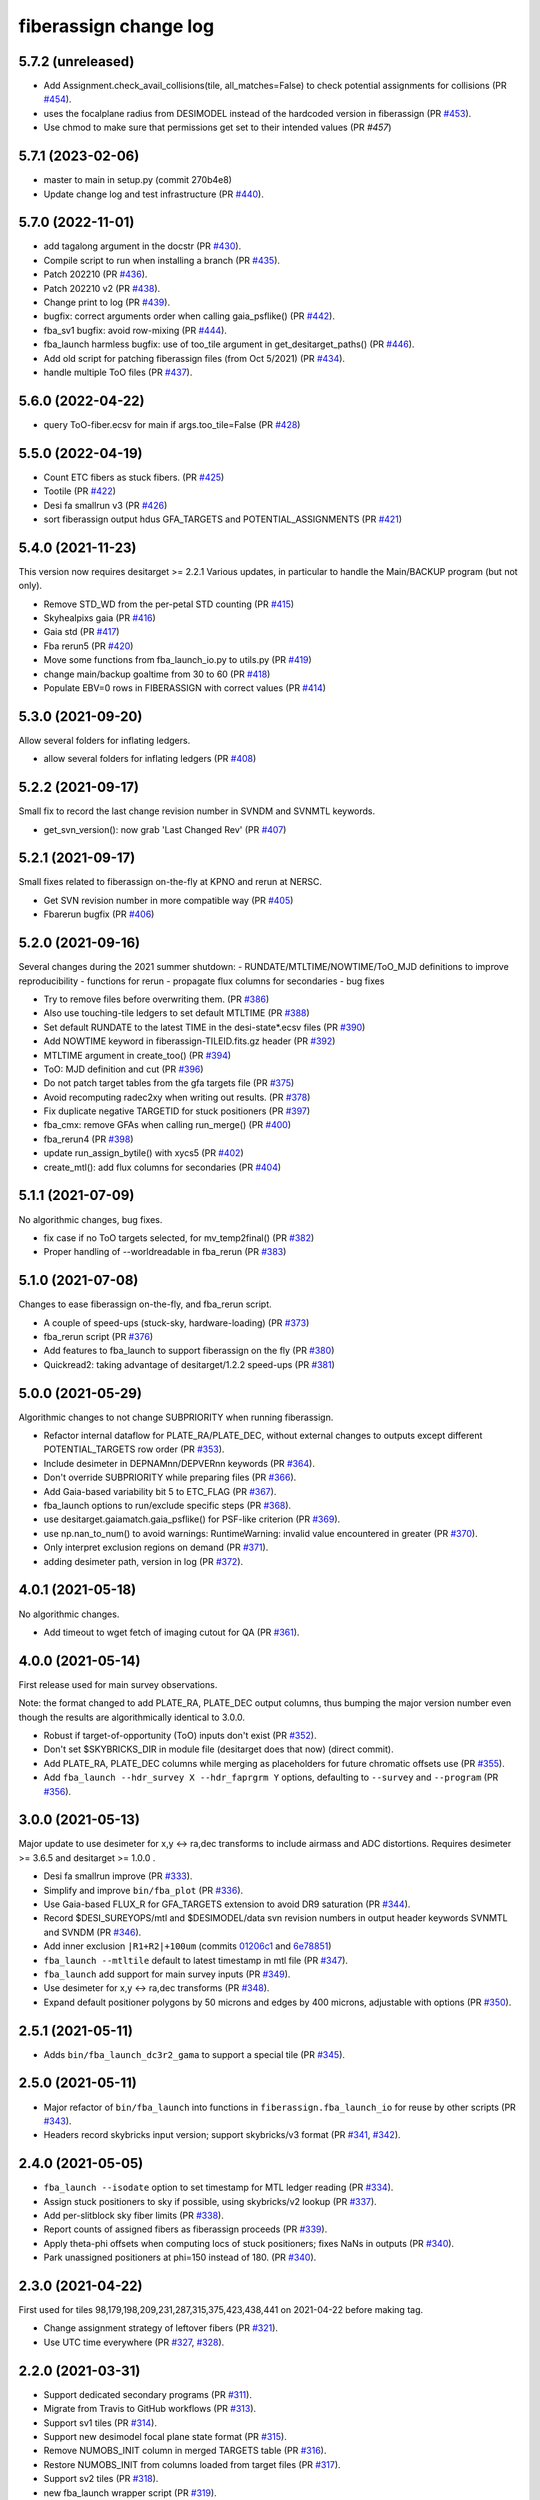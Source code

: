 .. _changes:

fiberassign change log
======================

5.7.2 (unreleased)
------------------

* Add Assignment.check_avail_collisions(tile, all_matches=False) to check potential assignments for collisions (PR `#454`_).
* uses the focalplane radius from DESIMODEL instead of the hardcoded version in fiberassign (PR `#453`_).
* Use chmod to make sure that permissions get set to their intended values (PR `#457`)

.. _`#453`: https://github.com/desihub/fiberassign/pull/453
.. _`#454`: https://github.com/desihub/fiberassign/pull/454
.. _`#457`: https://github.com/desihub/fiberassign/pull/457

5.7.1 (2023-02-06)
------------------

* master to main in setup.py (commit 270b4e8)
* Update change log and test infrastructure (PR `#440`_).

.. _`#440`: https://github.com/desihub/fiberassign/pull/440


5.7.0 (2022-11-01)
------------------

* add tagalong argument in the docstr (PR `#430`_).
* Compile script to run when installing a branch (PR `#435`_).
* Patch 202210 (PR `#436`_).
* Patch 202210 v2 (PR `#438`_).
* Change print to log (PR `#439`_).
* bugfix: correct arguments order when calling gaia_psflike() (PR `#442`_).
* fba_sv1 bugfix: avoid row-mixing (PR `#444`_).
* fba_launch harmless bugfix: use of too_tile argument in get_desitarget_paths() (PR `#446`_).
* Add old script for patching fiberassign files (from Oct 5/2021) (PR `#434`_).
* handle multiple ToO files (PR `#437`_).

.. _`#430`: https://github.com/desihub/fiberassign/pull/430
.. _`#435`: https://github.com/desihub/fiberassign/pull/435
.. _`#436`: https://github.com/desihub/fiberassign/pull/436
.. _`#438`: https://github.com/desihub/fiberassign/pull/438
.. _`#439`: https://github.com/desihub/fiberassign/pull/439
.. _`#442`: https://github.com/desihub/fiberassign/pull/442
.. _`#444`: https://github.com/desihub/fiberassign/pull/444
.. _`#446`: https://github.com/desihub/fiberassign/pull/446
.. _`#434`: https://github.com/desihub/fiberassign/pull/434
.. _`#437`: https://github.com/desihub/fiberassign/pull/437

5.6.0 (2022-04-22)
------------------

* query ToO-fiber.ecsv for main if args.too_tile=False (PR `#428`_)

.. _`#428`: https://github.com/desihub/fiberassign/pull/428

5.5.0 (2022-04-19)
------------------

* Count ETC fibers as stuck fibers. (PR `#425`_)
* Tootile (PR `#422`_)
* Desi fa smallrun v3 (PR `#426`_)
* sort fiberassign output hdus GFA_TARGETS and POTENTIAL_ASSIGNMENTS (PR `#421`_)

.. _`#425`: https://github.com/desihub/fiberassign/pull/425
.. _`#422`: https://github.com/desihub/fiberassign/pull/422
.. _`#426`: https://github.com/desihub/fiberassign/pull/426
.. _`#421`: https://github.com/desihub/fiberassign/pull/421

5.4.0 (2021-11-23)
------------------

This version now requires desitarget >= 2.2.1
Various updates, in particular to handle the Main/BACKUP program (but not only).

* Remove STD_WD from the per-petal STD counting (PR `#415`_)
* Skyhealpixs gaia (PR `#416`_)
* Gaia std (PR `#417`_)
* Fba rerun5 (PR `#420`_)
* Move some functions from fba_launch_io.py to utils.py (PR `#419`_)
* change main/backup goaltime from 30 to 60 (PR `#418`_)
* Populate EBV=0 rows in FIBERASSIGN with correct values (PR `#414`_)

.. _`#415`: https://github.com/desihub/fiberassign/pull/415
.. _`#416`: https://github.com/desihub/fiberassign/pull/416
.. _`#417`: https://github.com/desihub/fiberassign/pull/417
.. _`#420`: https://github.com/desihub/fiberassign/pull/420
.. _`#419`: https://github.com/desihub/fiberassign/pull/419
.. _`#418`: https://github.com/desihub/fiberassign/pull/418
.. _`#414`: https://github.com/desihub/fiberassign/pull/414


5.3.0 (2021-09-20)
------------------

Allow several folders for inflating ledgers.

* allow several folders for inflating ledgers (PR `#408`_)

.. _`#408`: https://github.com/desihub/fiberassign/pull/408

5.2.2 (2021-09-17)
------------------

Small fix to record the last change revision number in SVNDM and SVNMTL keywords.

* get_svn_version(): now grab 'Last Changed Rev' (PR `#407`_)

.. _`#407`: https://github.com/desihub/fiberassign/pull/407

5.2.1 (2021-09-17)
------------------

Small fixes related to fiberassign on-the-fly at KPNO and rerun at NERSC.

* Get SVN revision number in more compatible way (PR `#405`_)
* Fbarerun bugfix (PR `#406`_)

.. _`#405`: https://github.com/desihub/fiberassign/pull/405
.. _`#406`: https://github.com/desihub/fiberassign/pull/406

5.2.0 (2021-09-16)
------------------

Several changes during the 2021 summer shutdown:
- RUNDATE/MTLTIME/NOWTIME/ToO_MJD definitions to improve reproducibility
- functions for rerun
- propagate flux columns for secondaries
- bug fixes

* Try to remove files before overwriting them. (PR `#386`_)
* Also use touching-tile ledgers to set default MTLTIME (PR `#388`_)
* Set default RUNDATE to the latest TIME in the desi-state*.ecsv files (PR `#390`_)
* Add NOWTIME keyword in fiberassign-TILEID.fits.gz header (PR `#392`_)
* MTLTIME argument in create_too() (PR `#394`_)
* ToO: MJD definition and cut (PR `#396`_)
* Do not patch target tables from the gfa targets file (PR `#375`_)
* Avoid recomputing radec2xy when writing out results. (PR `#378`_)
* Fix duplicate negative TARGETID for stuck positioners (PR `#397`_)
* fba_cmx: remove GFAs when calling run_merge() (PR `#400`_)
* fba_rerun4 (PR `#398`_)
* update run_assign_bytile() with xycs5 (PR `#402`_)
* create_mtl(): add flux columns for secondaries (PR `#404`_)

.. _`#386`: https://github.com/desihub/fiberassign/pull/386
.. _`#388`: https://github.com/desihub/fiberassign/pull/388
.. _`#390`: https://github.com/desihub/fiberassign/pull/390
.. _`#392`: https://github.com/desihub/fiberassign/pull/392
.. _`#394`: https://github.com/desihub/fiberassign/pull/394
.. _`#396`: https://github.com/desihub/fiberassign/pull/396
.. _`#375`: https://github.com/desihub/fiberassign/pull/375
.. _`#378`: https://github.com/desihub/fiberassign/pull/378
.. _`#397`: https://github.com/desihub/fiberassign/pull/397
.. _`#400`: https://github.com/desihub/fiberassign/pull/400
.. _`#398`: https://github.com/desihub/fiberassign/pull/398
.. _`#402`: https://github.com/desihub/fiberassign/pull/402
.. _`#404`: https://github.com/desihub/fiberassign/pull/404


5.1.1 (2021-07-09)
------------------

No algorithmic changes, bug fixes.

* fix case if no ToO targets selected, for mv_temp2final() (PR `#382`_)
* Proper handling of --worldreadable in fba_rerun (PR `#383`_)

.. _`#382`: https://github.com/desihub/fiberassign/pull/382
.. _`#383`: https://github.com/desihub/fiberassign/pull/383

5.1.0 (2021-07-08)
------------------

Changes to ease fiberassign on-the-fly, and fba_rerun script.

* A couple of speed-ups (stuck-sky, hardware-loading) (PR `#373`_)
* fba_rerun script (PR `#376`_)
* Add features to fba_launch to support fiberassign on the fly (PR `#380`_)
* Quickread2: taking advantage of desitarget/1.2.2 speed-ups (PR `#381`_)

.. _`#373`: https://github.com/desihub/fiberassign/pull/373
.. _`#376`: https://github.com/desihub/fiberassign/pull/376
.. _`#380`: https://github.com/desihub/fiberassign/pull/380
.. _`#381`: https://github.com/desihub/fiberassign/pull/381

5.0.0 (2021-05-29)
------------------

Algorithmic changes to not change SUBPRIORITY when running fiberassign.

* Refactor internal dataflow for PLATE_RA/PLATE_DEC, without external
  changes to outputs except different POTENTIAL_TARGETS row order (PR `#353`_).
* Include desimeter in DEPNAMnn/DEPVERnn keywords (PR `#364`_).
* Don't override SUBPRIORITY while preparing files (PR `#366`_).
* Add Gaia-based variability bit 5 to ETC_FLAG (PR `#367`_).
* fba_launch options to run/exclude specific steps (PR `#368`_).
* use desitarget.gaiamatch.gaia_psflike() for PSF-like criterion (PR `#369`_).
* use np.nan_to_num() to avoid warnings: RuntimeWarning: invalid value encountered in greater (PR `#370`_).
* Only interpret exclusion regions on demand (PR `#371`_).
* adding desimeter path, version in log (PR `#372`_).

.. _`#353`: https://github.com/desihub/fiberassign/pull/353
.. _`#364`: https://github.com/desihub/fiberassign/pull/364
.. _`#366`: https://github.com/desihub/fiberassign/pull/366
.. _`#367`: https://github.com/desihub/fiberassign/pull/367
.. _`#368`: https://github.com/desihub/fiberassign/pull/368
.. _`#369`: https://github.com/desihub/fiberassign/pull/369
.. _`#370`: https://github.com/desihub/fiberassign/pull/370
.. _`#371`: https://github.com/desihub/fiberassign/pull/371
.. _`#372`: https://github.com/desihub/fiberassign/pull/372

4.0.1 (2021-05-18)
------------------

No algorithmic changes.

* Add timeout to wget fetch of imaging cutout for QA (PR `#361`_).

.. _`#361`: https://github.com/desihub/fiberassign/pull/361

4.0.0 (2021-05-14)
------------------

First release used for main survey observations.

Note: the format changed to add PLATE_RA, PLATE_DEC output columns, thus
bumping the major version number even though the results are algorithmically
identical to 3.0.0.

* Robust if target-of-opportunity (ToO) inputs don't exist (PR `#352`_).
* Don't set $SKYBRICKS_DIR in module file (desitarget does that now) (direct commit).
* Add PLATE_RA, PLATE_DEC columns while merging as placeholders for future
  chromatic offsets use (PR `#355`_).
* Add ``fba_launch --hdr_survey X --hdr_faprgrm Y`` options, defaulting to
  ``--survey`` and ``--program`` (PR `#356`_).

.. _`#352`: https://github.com/desihub/fiberassign/pull/352
.. _`#355`: https://github.com/desihub/fiberassign/pull/355
.. _`#356`: https://github.com/desihub/fiberassign/pull/356

3.0.0 (2021-05-13)
------------------

Major update to use desimeter for x,y <-> ra,dec transforms to include
airmass and ADC distortions.
Requires desimeter >= 3.6.5 and desitarget >= 1.0.0 .

* Desi fa smallrun improve (PR `#333`_).
* Simplify and improve ``bin/fba_plot`` (PR `#336`_).
* Use Gaia-based FLUX_R for GFA_TARGETS extension to avoid DR9 saturation
  (PR `#344`_).
* Record $DESI_SUREYOPS/mtl and $DESIMODEL/data svn revision numbers in
  output header keywords SVNMTL and SVNDM (PR `#346`_).
* Add inner exclusion ``|R1+R2|+100um`` (commits `01206c1`_ and `6e78851`_)
* ``fba_launch --mtltile`` default to latest timestamp in mtl file (PR `#347`_).
* ``fba_launch`` add support for main survey inputs (PR `#349`_).
* Use desimeter for x,y <-> ra,dec transforms (PR `#348`_).
* Expand default positioner polygons by 50 microns and edges by 400 microns,
  adjustable with options (PR `#350`_).

.. _`#333`: https://github.com/desihub/fiberassign/pull/333
.. _`#336`: https://github.com/desihub/fiberassign/pull/336
.. _`#346`: https://github.com/desihub/fiberassign/pull/346
.. _`01206c1`: https://github.com/desihub/fiberassign/commit/01206c14d397df3e7901220257b826c721a66762
.. _`6e78851`: https://github.com/desihub/fiberassign/commit/6e78851160ebe10a172f5121391121c78242306f
.. _`#344`: https://github.com/desihub/fiberassign/pull/344
.. _`#347`: https://github.com/desihub/fiberassign/pull/347
.. _`#348`: https://github.com/desihub/fiberassign/pull/348
.. _`#349`: https://github.com/desihub/fiberassign/pull/349
.. _`#350`: https://github.com/desihub/fiberassign/pull/350

2.5.1 (2021-05-11)
------------------

* Adds ``bin/fba_launch_dc3r2_gama`` to support a special tile (PR `#345`_).

.. _`#345`: https://github.com/desihub/fiberassign/pull/345

2.5.0 (2021-05-11)
------------------

* Major refactor of ``bin/fba_launch`` into functions in
  ``fiberassign.fba_launch_io`` for reuse by other scripts (PR `#343`_).
* Headers record skybricks input version; support skybricks/v3 format
  (PR `#341`_, `#342`_).

.. _`#341`: https://github.com/desihub/fiberassign/pull/341
.. _`#342`: https://github.com/desihub/fiberassign/pull/342
.. _`#343`: https://github.com/desihub/fiberassign/pull/343

2.4.0 (2021-05-05)
------------------

* ``fba_launch --isodate`` option to set timestamp for MTL ledger reading
  (PR `#334`_).
* Assign stuck positioners to sky if possible, using skybricks/v2 lookup
  (PR `#337`_).
* Add per-slitblock sky fiber limits (PR `#338`_).
* Report counts of assigned fibers as fiberassign proceeds (PR `#339`_).
* Apply theta-phi offsets when computing locs of stuck positioners;
  fixes NaNs in outputs (PR `#340`_).
* Park unassigned positioners at phi=150 instead of 180. (PR `#340`_).

.. _`#334`: https://github.com/desihub/fiberassign/pull/334
.. _`#337`: https://github.com/desihub/fiberassign/pull/337
.. _`#338`: https://github.com/desihub/fiberassign/pull/338
.. _`#339`: https://github.com/desihub/fiberassign/pull/339
.. _`#340`: https://github.com/desihub/fiberassign/pull/340

2.3.0 (2021-04-22)
------------------

First used for tiles 98,179,198,209,231,287,315,375,423,438,441
on 2021-04-22 before making tag.

* Change assignment strategy of leftover fibers (PR `#321`_).
* Use UTC time everywhere (PR `#327`_, `#328`_).

.. _`#321`: https://github.com/desihub/fiberassign/pull/321
.. _`#327`: https://github.com/desihub/fiberassign/pull/327
.. _`#328`: https://github.com/desihub/fiberassign/pull/328

2.2.0 (2021-03-31)
------------------

* Support dedicated secondary programs (PR `#311`_).
* Migrate from Travis to GitHub workflows (PR `#313`_).
* Support sv1 tiles (PR `#314`_).
* Support new desimodel focal plane state format (PR `#315`_).
* Remove NUMOBS_INIT column in merged TARGETS table (PR `#316`_).
* Restore NUMOBS_INIT from columns loaded from target files (PR `#317`_).
* Support sv2 tiles (PR `#318`_).
* new fba_launch wrapper script (PR `#319`_).
* Support matplotlib 3.3.4 (PR `#320`_).
* use desitarget write_skies instead of write_targets for skies
  (commit dd69bdd)

.. _`#311`: https://github.com/desihub/fiberassign/pull/311
.. _`#313`: https://github.com/desihub/fiberassign/pull/313
.. _`#314`: https://github.com/desihub/fiberassign/pull/314
.. _`#315`: https://github.com/desihub/fiberassign/pull/315
.. _`#316`: https://github.com/desihub/fiberassign/pull/316
.. _`#317`: https://github.com/desihub/fiberassign/pull/317
.. _`#318`: https://github.com/desihub/fiberassign/pull/318
.. _`#319`: https://github.com/desihub/fiberassign/pull/319
.. _`#320`: https://github.com/desihub/fiberassign/pull/320

2.1.1 (2021-02-11)
------------------

* Added bin/sv1-summary.py (PR `#301`_, `#308`_).
* Updates for secondary target support (PR `#303`_).
* Orion Rosette Praesepe support (PR `#306`_).
* Fba cmx update (PR `#307`_).
* Remove unnecessary (incorrect) -Wstrict-prototypes compile flag (PR `#309`_).

.. _`#301`: https://github.com/desihub/fiberassign/pull/301
.. _`#303`: https://github.com/desihub/fiberassign/pull/303
.. _`#306`: https://github.com/desihub/fiberassign/pull/306
.. _`#307`: https://github.com/desihub/fiberassign/pull/307
.. _`#308`: https://github.com/desihub/fiberassign/pull/308
.. _`#309`: https://github.com/desihub/fiberassign/pull/309


2.1.0 (2020-12-23)
------------------

Major script and format updates for SV1 in December 2020.

* Add `SV1_*_TARGET` columns (PR `#287`_).
* fba_cmx gzip output (PR `#288`_).
* Add fba_sv1 script (PR `#289`_, `#291`_, `#293`_, `#294`_, `#299`_).
* Use read_targets_in_tiles quick=True option (PR `#290`_).
* Option for specifying proper motion epoch --pmtime (PR `#295`_).
* Update default fiberassign columns (PR `#297`_, `#298`_).

.. _`#287`: https://github.com/desihub/fiberassign/pull/287
.. _`#288`: https://github.com/desihub/fiberassign/pull/288
.. _`#289`: https://github.com/desihub/fiberassign/pull/289
.. _`#290`: https://github.com/desihub/fiberassign/pull/290
.. _`#291`: https://github.com/desihub/fiberassign/pull/291
.. _`#293`: https://github.com/desihub/fiberassign/pull/293
.. _`#294`: https://github.com/desihub/fiberassign/pull/294
.. _`#295`: https://github.com/desihub/fiberassign/pull/295
.. _`#297`: https://github.com/desihub/fiberassign/pull/297
.. _`#298`: https://github.com/desihub/fiberassign/pull/298
.. _`#299`: https://github.com/desihub/fiberassign/pull/299

2.0.0 (2020-12-11)
------------------

NOTE: New major version number due to fiberassign format changes.

* Enable easier embedding of fiberassign in other codes (PR `#274`_)
* Added fba_cmx script for commissioning
  (PR `#277`_, `#280`_, `#281`_, `#283`_, `#286`_).
* Reduces the number of target columns propagated into the fiberassign
  file (PR `#279`_)
* Add SUPP_SKY targets to OBJTYPE=SKY (PR `#282`_).

.. _`#274`: https://github.com/desihub/fiberassign/pull/274
.. _`#277`: https://github.com/desihub/fiberassign/pull/277
.. _`#279`: https://github.com/desihub/fiberassign/pull/279
.. _`#280`: https://github.com/desihub/fiberassign/pull/280
.. _`#281`: https://github.com/desihub/fiberassign/pull/281
.. _`#282`: https://github.com/desihub/fiberassign/pull/282
.. _`#283`: https://github.com/desihub/fiberassign/pull/283
.. _`#286`: https://github.com/desihub/fiberassign/pull/286

1.4.2 (2020-10-02)
------------------

* Support C++11, not requiring C++14 (PR `#273`_).

.. _`#273`: https://github.com/desihub/fiberassign/pull/273

1.4.1 (2020-08-04)
------------------

* Fix tests and qa-fiberassign (PR `#269`_).
* Simplify handling of MWS secondary bits in creating sv1_sciencemask (PR `#268`_).
* Fix bug in the range checking of positioner theta / phi angles (PR `#267`_).
* Move the checks for positioner reachability from the assignment code to the
  TargetsAvailable class (PR `#264`_).
* Use a specific rundate for unit tests, to ensure consistent focalplane
  model (PR `#262`_).

.. _`#262`: https://github.com/desihub/fiberassign/pull/262
.. _`#264`: https://github.com/desihub/fiberassign/pull/264
.. _`#267`: https://github.com/desihub/fiberassign/pull/267
.. _`#268`: https://github.com/desihub/fiberassign/pull/268
.. _`#269`: https://github.com/desihub/fiberassign/pull/269

1.4.0 (2020-03-19)
------------------

* Change assignment algorithm to be based on target order instead of
  fiber order (PR `#258`_).
* Fix radial platescale interpolation to work with latest desimodel (PR `#259`_).

.. _`#258`: https://github.com/desihub/fiberassign/pull/258
.. _`#259`: https://github.com/desihub/fiberassign/pull/259

1.3.1 (2020-03-13)
------------------

* Support supplemental sky targets (PR `#241`_)
* bits4cmxnsv (PR `#245`_)
* Travis updates (PR `#246`_)
* Use curved focal surface internally for assignment (PR `#247`_)
* Change targets to correctly look up desi and secondary mask (PR `#250`_).
* Add minisv2 bits (PR `#252`_).
* Extended QA (PR `#253`_).
* Avoid propagation of 2D target columns into FIBERASSIGN and TARGETS HDU (PR `#255`_)
* Increase target realism in unit tests (PR `#256`_)
* New SV0 science target bits from desitarget/0.37.0 (PR `#257`_)

.. _`#241`: https://github.com/desihub/fiberassign/pull/241
.. _`#245`: https://github.com/desihub/fiberassign/pull/245
.. _`#246`: https://github.com/desihub/fiberassign/pull/246
.. _`#247`: https://github.com/desihub/fiberassign/pull/247
.. _`#250`: https://github.com/desihub/fiberassign/pull/250
.. _`#252`: https://github.com/desihub/fiberassign/pull/252
.. _`#253`: https://github.com/desihub/fiberassign/pull/253
.. _`#255`: https://github.com/desihub/fiberassign/pull/255
.. _`#256`: https://github.com/desihub/fiberassign/pull/256
.. _`#257`: https://github.com/desihub/fiberassign/pull/257

1.3.0 (2019-12-20)
------------------

* Change output filenames to fba-*.fits and fiberassign-*.fits (PR `#235`_).
* Propagate run date/teim and depencency versions to outputs (PR `#240`_).
* Update documentation to more recent data releases (PR `#242`_).

.. _`#235`: https://github.com/desihub/fiberassign/pull/235
.. _`#240`: https://github.com/desihub/fiberassign/pull/240
.. _`#242`: https://github.com/desihub/fiberassign/pull/242

1.2.1 (2019-10-31)
------------------

* Implement GFA and petal boundary exclusion zones (PR `#233`_).
* Plot GFA and petal keepouts for all petals, not just petal zero (PR `#234`_).

.. _`#233`: https://github.com/desihub/fiberassign/pull/233
.. _`#234`: https://github.com/desihub/fiberassign/pull/234

1.2.0 (2019-10-17)
------------------

* QA updates (PR `#216`_, `#230`_).
* Implement field rotation (PR `#219`_).
* Enforce sorting by fiber on output (PR `#223`_).
* fiberassign support for CMX targets + MAIN skies (PR `#224`_).
* Added cmx_science bits for first light targets (PR `#225`_).
* Use per-tile field rotations from desimodel.focalplane.fieldrot (PR `#226`_).
* Add GFA target quality cuts (PR `#227`_).
* Format updates to match ICS and some cleanup (PR `#228`_).

.. _`#216`: https://github.com/desihub/fiberassign/pull/216
.. _`#219`: https://github.com/desihub/fiberassign/pull/219
.. _`#223`: https://github.com/desihub/fiberassign/pull/223
.. _`#224`: https://github.com/desihub/fiberassign/pull/224
.. _`#225`: https://github.com/desihub/fiberassign/pull/225
.. _`#226`: https://github.com/desihub/fiberassign/pull/226
.. _`#227`: https://github.com/desihub/fiberassign/pull/227
.. _`#228`: https://github.com/desihub/fiberassign/pull/228
.. _`#230`: https://github.com/desihub/fiberassign/pull/230

1.1.0 (2019-09-25)
------------------

* Dynamic focalplane model (PR `#207`_).
* Add new bits to the cmx sciencemask and std mask (PR `#213`_).

.. _`#213`: https://github.com/desihub/fiberassign/pull/213
.. _`#207`: https://github.com/desihub/fiberassign/pull/207


1.0.4 (2019-06-24)
------------------

* Fix an issue with reproducibility of the ordering of available tile-fibers
  for each target (PR `#203`_).
* Switch to using device location (rather than fiber ID) as an indexing key
  throughout the code (PR `#204`_).
* Remove "short cut" when computing fiber collisions.  Always do the collision
  check (PR `#206`_).
* Restore sorting of output assignment in fiber ID order rather than device
  location (PR `#208`_).

.. _`#203`: https://github.com/desihub/fiberassign/pull/203
.. _`#204`: https://github.com/desihub/fiberassign/pull/204
.. _`#206`: https://github.com/desihub/fiberassign/pull/206
.. _`#208`: https://github.com/desihub/fiberassign/pull/208

1.0.3 (2019-05-30)
------------------

* PR `#202`_:

  * Gracefully allow fiberassign --stdstar to have duplicates with --mtl
  * Expose fba_run --sciencemask, --stdmask, etc. to fiberassign too
  * support fitsio 1.0.x
  * fix uninitialized variables bug

.. _`#202`: https://github.com/desihub/fiberassign/pull/202

1.0.1 (2019-05-13)
------------------

* Support different default masks for each program (PR `#193`_).
* Assign SAFE targets as backup if no SKY are available for sky monitor
  (PR `#191`_).
* Restored "safe" target type instead of just low priority science (PR `#189`_).
* Reorganized high-level code into package instead of script (PR `#188`_).

.. _`#188`: https://github.com/desihub/fiberassign/pull/188
.. _`#189`: https://github.com/desihub/fiberassign/pull/189
.. _`#191`: https://github.com/desihub/fiberassign/pull/191
.. _`#193`: https://github.com/desihub/fiberassign/pull/193

1.0.0 (2019-02-22)
------------------

* First tag of refactor/rewrite after merge (PR `#153`_).
* New C++ extension wrapped with pybind11.
* Python functions for I/O, visualization, QA.
* New commandline scripts for running assignment, merging input catalogs
  with output, making plots of outputs, etc.
* Overhaul of documentation.

.. _`#153`: https://github.com/desihub/fiberassign/pull/153

0.11.1 (2019-01-25)
-------------------

* Bug fix when using non-standard tiling (PR `#158`_).

.. _`#158`: https://github.com/desihub/fiberassign/pull/158

0.11.0 (2018-12-16)
-------------------

* Format updates to be closer to ICS fiberassign data model (PR `#157`_).
* Set `OBJTYPE='BAD'` and `DESI_TARGET=desi_mask.NO_TARGET` for broken, stuck,
  and unassigned fibers (PR `#154`_).
* Fix POTENTIAL target assignments HDU (broken in 0.10.2) (PR `#156`_).

.. _`#154`: https://github.com/desihub/fiberassign/pull/154
.. _`#156`: https://github.com/desihub/fiberassign/pull/156
.. _`#157`: https://github.com/desihub/fiberassign/pull/157

0.10.2 (2018-11-07)
-------------------

* Sort output by fiberid (PR `#147`_).
* Simplify required options (PR `#149`_).
* Add `--version` option (PR `#150`_).

.. _`#147`: https://github.com/desihub/fiberassign/pull/147
.. _`#149`: https://github.com/desihub/fiberassign/pull/149
.. _`#150`: https://github.com/desihub/fiberassign/pull/150

0.10.0 (2018-09-26)
-------------------

* Support both STD_FSTAR and STD bit names (PR `#139`_).
* Add more columns to output (PR `#141`_).
* Additional changes to try to match the data model (PR `#144`_).
* Fix collision calculation (PR `#146`_).

.. _`#139`: https://github.com/desihub/fiberassign/pull/139
.. _`#141`: https://github.com/desihub/fiberassign/pull/141
.. _`#144`: https://github.com/desihub/fiberassign/pull/144
.. _`#146`: https://github.com/desihub/fiberassign/pull/146


0.9.0 (2018-07-18)
------------------

* Standard star DESI_TARGET mask as input parameter (PR `#114`_).
* :command:`fiberassign` is now a python wrapper around the C++ executable (PR `#116`_).
* Adds sky monitor fiber assignments (PR `#119`_).
* Adds GFA targets HDU (PR `#122`_).
* Code format cleanup (PR `#123`_).
* Update build files; fix valgrind / compiler warnings (PR `#124`_).
* Bug fix: do not assume tileid is 5 digits long (PR `#126`_).
* Fixes sign flip in x,y <-> RA,dec conversions  (PR `#127`_).
* Checks for missing files (PR `#128`_).
* Fix unclosed file error (PR `#129`_).
* Bug fix: overflowing integer for SS flag (PR `#131`_).
* Show stuck/broken/unassigned fibers in :command:`qa-fiberassign` (PR `#132`_).

.. _`#114`: https://github.com/desihub/fiberassign/pull/114
.. _`#116`: https://github.com/desihub/fiberassign/pull/116
.. _`#119`: https://github.com/desihub/fiberassign/pull/119
.. _`#122`: https://github.com/desihub/fiberassign/pull/122
.. _`#123`: https://github.com/desihub/fiberassign/pull/123
.. _`#124`: https://github.com/desihub/fiberassign/pull/124
.. _`#126`: https://github.com/desihub/fiberassign/pull/126
.. _`#127`: https://github.com/desihub/fiberassign/pull/127
.. _`#128`: https://github.com/desihub/fiberassign/pull/128
.. _`#129`: https://github.com/desihub/fiberassign/pull/129
.. _`#131`: https://github.com/desihub/fiberassign/pull/131
.. _`#132`: https://github.com/desihub/fiberassign/pull/132

0.8.1 (2018-05-10)
------------------

* New FIBERMASK columns in fibermap files. (PR `#112`_).
* Computes RA+dec for unassigned, stuck, and broken fibers. (PR `#112`_).

.. _`#112`: https://github.com/desihub/fiberassign/pull/112


0.8.0 (2019-03-29)
------------------

* Clean up the command-line interface (PR `#105`_).
* Make fiberassign take more responsibility for installing itself (PR `#104`_).
* Allow fiberassign to report its version (PR `#104`_).

.. _`#105`: https://github.com/desihub/fiberassign/pull/105
.. _`#104`: https://github.com/desihub/fiberassign/pull/104

0.7.1 (2018-03-01)
------------------

* Fixed ``qa-fiberassign`` imports for desitarget 0.19.0 (PR `#102`_).

.. _`#102`: https://github.com/desihub/fiberassign/pull/102

0.7.0 (2018-02-23)
------------------

* Fill unassigned fibers with sky and stdstars if possible (PR `#100`_).
* Account for broken fibers and stuck positioners (PR `#101`_).

.. _`#101`: https://github.com/desihub/fiberassign/pull/101
.. _`#100`: https://github.com/desihub/fiberassign/pull/100

0.6.0 (2017-11-09)
------------------

* Guarantee that higher priority targets are placed first (PR `#84`_).
* Keep RA, Dec as double precision, not single precision (PR `#88`_).

.. _`#84`: https://github.com/desihub/fiberassign/pull/84
.. _`#88`: https://github.com/desihub/fiberassign/pull/88

0.5.3 (2017-09-30)
------------------

* ``bin/qa-fiberassign`` bug fixes.

0.5.2 (2017-09-30)
------------------

* Fixed indexing bug for ``LOCATION`` output.
* added WIP ``bin/qa-fiberassign``.
* Fixed missing collision checks (PR `#81`_).

.. _`#81`: https://github.com/desihub/fiberassign/pull/81

0.5.1 (2017-06-30)
------------------

* Reference tag.
